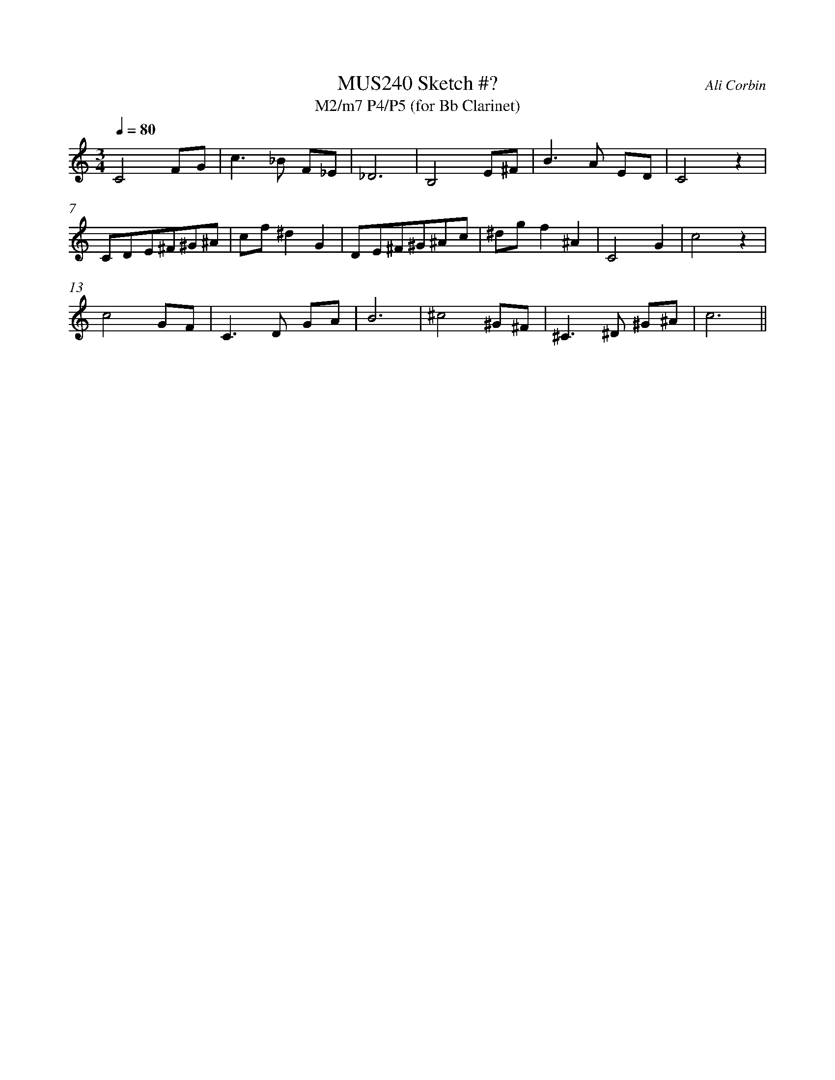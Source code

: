 %%abc-version 2.1
%%titletrim true
%%titleformat A-1 T C1, Z-1, S-1
%%%%writefields QP 0
%%measurenb 0


X:1
T:MUS240 Sketch #?
T:M2/m7 P4/P5 (for Bb Clarinet)
C:Ali Corbin
M:3/4
L:1/4
Q:1/4=80
%%MIDI program 71 % Clarinet
K:C clef=treble %%%transpose=-2
C2 F/G/|c>_B F/_E/|_D3| B,2 E/^F/ | B>A   E/D/ |C2 z|
C/D/E/^F/^G/^A/| c/f/^dG|D/E/^F/^G/^A/c/|^d/g/f^A|C2G|c2 z|
c2 G/F/|C>D  G/A/ | B3|^c2  ^G/^F/|^C>^D ^G/^A/|c3||
